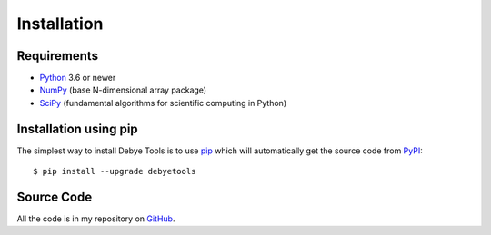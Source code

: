 ============
Installation
============

Requirements
============

* Python_ 3.6 or newer
* NumPy_ (base N-dimensional array package)
* SciPy_ (fundamental algorithms for scientific computing in Python)

Installation using pip
======================

The simplest way to install Debye Tools is to use pip_ which will automatically get
the source code from PyPI_::

    $ pip install --upgrade debyetools

.. _Python: https://www.python.org/
.. _NumPy: https://docs.scipy.org/doc/numpy/reference/
.. _PyPI: https://pypi.org/project/ase
.. _SciPy: https://scipy.org
.. _PIP: https://pip.pypa.io/en/stable/

Source Code
===========

All the code is in my repository on GitHub_.

.. _GitHub: https://github.com/jjofres/debyetools
